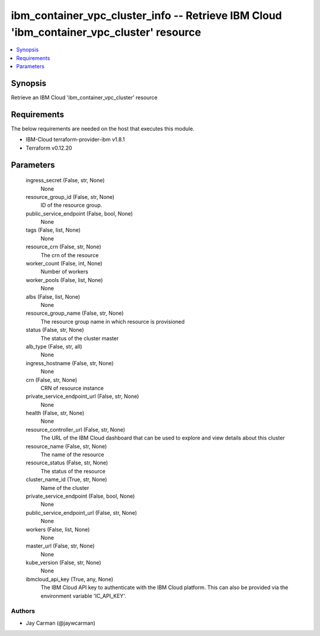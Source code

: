 
ibm_container_vpc_cluster_info -- Retrieve IBM Cloud 'ibm_container_vpc_cluster' resource
=========================================================================================

.. contents::
   :local:
   :depth: 1


Synopsis
--------

Retrieve an IBM Cloud 'ibm_container_vpc_cluster' resource



Requirements
------------
The below requirements are needed on the host that executes this module.

- IBM-Cloud terraform-provider-ibm v1.8.1
- Terraform v0.12.20



Parameters
----------

  ingress_secret (False, str, None)
    None


  resource_group_id (False, str, None)
    ID of the resource group.


  public_service_endpoint (False, bool, None)
    None


  tags (False, list, None)
    None


  resource_crn (False, str, None)
    The crn of the resource


  worker_count (False, int, None)
    Number of workers


  worker_pools (False, list, None)
    None


  albs (False, list, None)
    None


  resource_group_name (False, str, None)
    The resource group name in which resource is provisioned


  status (False, str, None)
    The status of the cluster master


  alb_type (False, str, all)
    None


  ingress_hostname (False, str, None)
    None


  crn (False, str, None)
    CRN of resource instance


  private_service_endpoint_url (False, str, None)
    None


  health (False, str, None)
    None


  resource_controller_url (False, str, None)
    The URL of the IBM Cloud dashboard that can be used to explore and view details about this cluster


  resource_name (False, str, None)
    The name of the resource


  resource_status (False, str, None)
    The status of the resource


  cluster_name_id (True, str, None)
    Name of the cluster


  private_service_endpoint (False, bool, None)
    None


  public_service_endpoint_url (False, str, None)
    None


  workers (False, list, None)
    None


  master_url (False, str, None)
    None


  kube_version (False, str, None)
    None


  ibmcloud_api_key (True, any, None)
    The IBM Cloud API key to authenticate with the IBM Cloud platform. This can also be provided via the environment variable 'IC_API_KEY'.













Authors
~~~~~~~

- Jay Carman (@jaywcarman)

